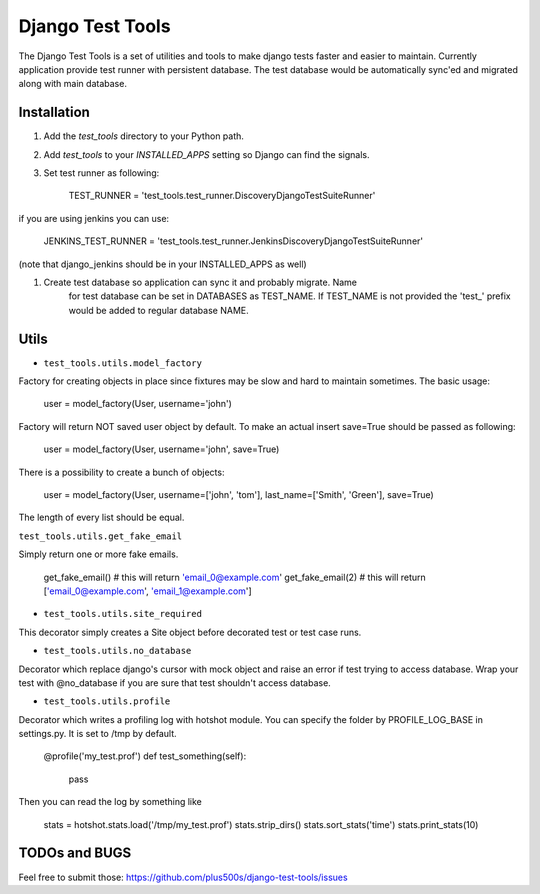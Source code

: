 ====================
Django Test Tools
====================

The Django Test Tools is a set of utilities and tools to make django tests
faster and easier to maintain. Currently application provide test runner
with persistent database. The test database would be automatically sync'ed and
migrated along with main database.


Installation
============

#. Add the `test_tools` directory to your Python path.

#. Add `test_tools` to your `INSTALLED_APPS` setting so Django can find the
   signals.

#. Set test runner as following:

    TEST_RUNNER = 'test_tools.test_runner.DiscoveryDjangoTestSuiteRunner'
    
if you are using jenkins you can use:
    
    JENKINS_TEST_RUNNER = 'test_tools.test_runner.JenkinsDiscoveryDjangoTestSuiteRunner'
    
(note that django_jenkins should be in your INSTALLED_APPS as well)


#. Create test database so application can sync it and probably migrate. Name 
    for test database can be set in DATABASES as TEST_NAME. If TEST_NAME
    is not provided the 'test_' prefix would be added to regular database NAME.



Utils
=================

* ``test_tools.utils.model_factory``

Factory for creating objects in place since fixtures may be slow and hard to maintain
sometimes. The basic usage:

    user = model_factory(User, username='john')

Factory will return NOT saved user object by default. To make an actual insert
save=True should be passed as following:

    user = model_factory(User, username='john', save=True)

There is a possibility to create a bunch of objects:

    user = model_factory(User, username=['john', 'tom'], last_name=['Smith', 'Green'], save=True)

The length of every list should be equal.


``test_tools.utils.get_fake_email``

Simply return one or more fake emails.

    get_fake_email() 
    # this will return 'email_0@example.com'
    get_fake_email(2) 
    # this will return ['email_0@example.com', 'email_1@example.com']


* ``test_tools.utils.site_required``

This decorator simply creates a Site object before decorated test or test case runs.


* ``test_tools.utils.no_database``

Decorator which replace django's cursor with mock object and raise an error if
test trying to access database. Wrap your test with @no_database if you are
sure that test shouldn't access database.


* ``test_tools.utils.profile``

Decorator which writes a profiling log with hotshot module. You can specify
the folder by PROFILE_LOG_BASE in settings.py. It is set to /tmp by default.

    @profile('my_test.prof')
    def test_something(self):
        pass
    
Then you can read the log by something like

    stats = hotshot.stats.load('/tmp/my_test.prof')
    stats.strip_dirs()
    stats.sort_stats('time')
    stats.print_stats(10)



TODOs and BUGS
=================
Feel free to submit those: https://github.com/plus500s/django-test-tools/issues